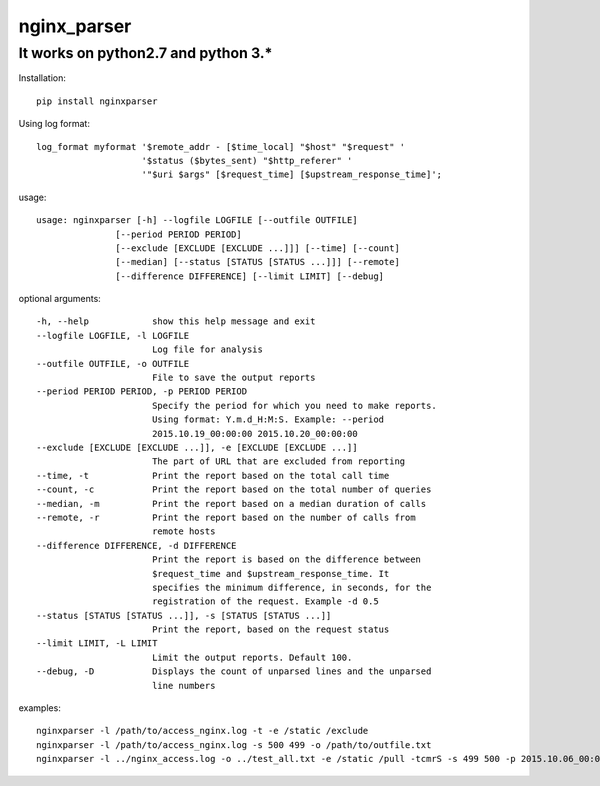 nginx\_parser
=============

It works on python2.7 and python 3.\*
-------------------------------------

Installation:

::

    pip install nginxparser

Using log format:

::

    log_format myformat '$remote_addr - [$time_local] "$host" "$request" '
                        '$status ($bytes_sent) "$http_referer" '
                        '"$uri $args" [$request_time] [$upstream_response_time]';

usage:

::

    usage: nginxparser [-h] --logfile LOGFILE [--outfile OUTFILE]
                   [--period PERIOD PERIOD]
                   [--exclude [EXCLUDE [EXCLUDE ...]]] [--time] [--count]
                   [--median] [--status [STATUS [STATUS ...]]] [--remote]
                   [--difference DIFFERENCE] [--limit LIMIT] [--debug]

optional arguments:

::

      -h, --help            show this help message and exit
      --logfile LOGFILE, -l LOGFILE
                            Log file for analysis
      --outfile OUTFILE, -o OUTFILE
                            File to save the output reports
      --period PERIOD PERIOD, -p PERIOD PERIOD
                            Specify the period for which you need to make reports.
                            Using format: Y.m.d_H:M:S. Example: --period
                            2015.10.19_00:00:00 2015.10.20_00:00:00
      --exclude [EXCLUDE [EXCLUDE ...]], -e [EXCLUDE [EXCLUDE ...]]
                            The part of URL that are excluded from reporting
      --time, -t            Print the report based on the total call time
      --count, -c           Print the report based on the total number of queries
      --median, -m          Print the report based on a median duration of calls
      --remote, -r          Print the report based on the number of calls from
                            remote hosts
      --difference DIFFERENCE, -d DIFFERENCE
                            Print the report is based on the difference between
                            $request_time and $upstream_response_time. It
                            specifies the minimum difference, in seconds, for the
                            registration of the request. Example -d 0.5
      --status [STATUS [STATUS ...]], -s [STATUS [STATUS ...]]
                            Print the report, based on the request status
      --limit LIMIT, -L LIMIT
                            Limit the output reports. Default 100.
      --debug, -D           Displays the count of unparsed lines and the unparsed
                            line numbers
              

examples:

::

    nginxparser -l /path/to/access_nginx.log -t -e /static /exclude
    nginxparser -l /path/to/access_nginx.log -s 500 499 -o /path/to/outfile.txt
    nginxparser -l ../nginx_access.log -o ../test_all.txt -e /static /pull -tcmrS -s 499 500 -p 2015.10.06_00:00:00 2015.10.07_00:00:00

